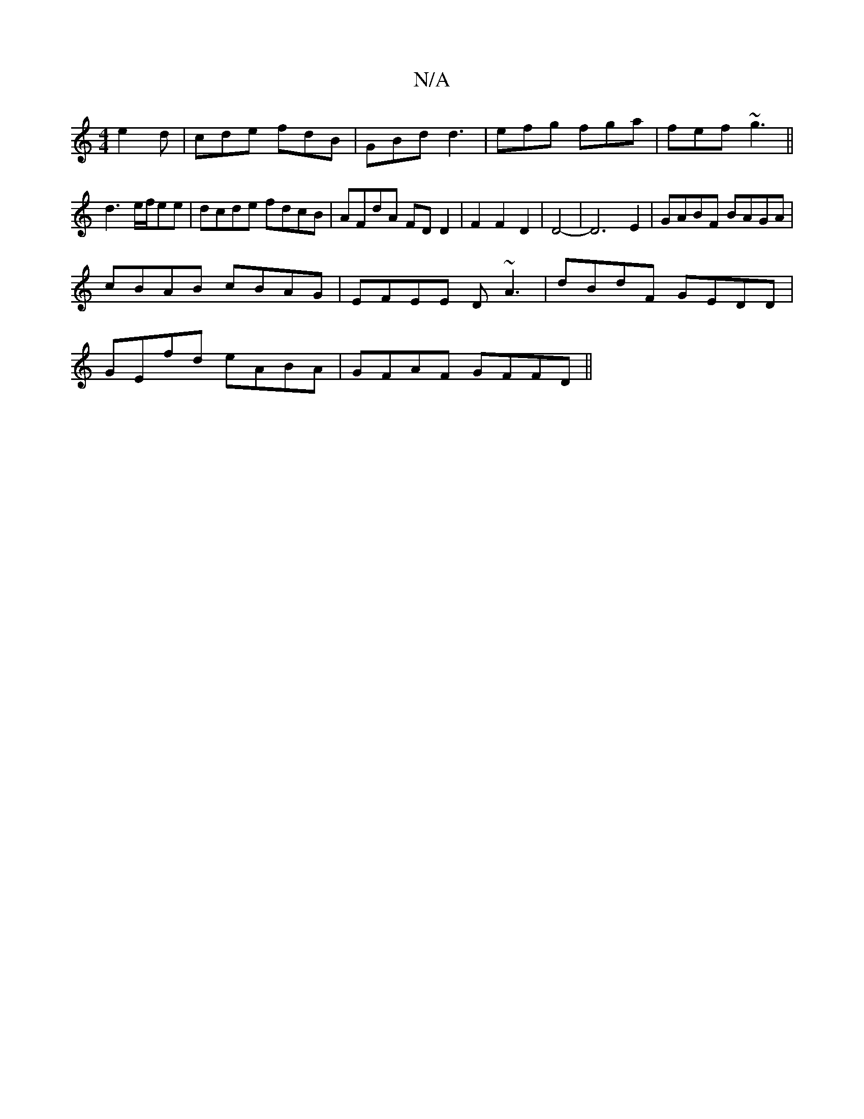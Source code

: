 X:1
T:N/A
M:4/4
R:N/A
K:Cmajor
 e2d|cde fdB|GBd d3|efg fga|fef ~g3||
d3 e/f/ee| dcde fdcB | AFdA FDD2 | F2 F2 D2|D4-|D6 E2|GABF BAGA|
cBAB cBAG|EFEE D~A3|dBdF GEDD|
GEfd eABA|GFAF GFFD||

~A3/G/ B2 | d Bd c
aeA AAF|E/E/FD FEF G3 ||